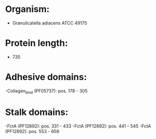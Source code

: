 * Organism:
- Granulicatella adiacens ATCC 49175
* Protein length:
- 735
* Adhesive domains:
-Collagen_bind (PF05737): pos. 178 - 305
* Stalk domains:
-FctA (PF12892): pos. 331 - 433
-FctA (PF12892): pos. 441 - 545
-FctA (PF12892): pos. 553 - 656

